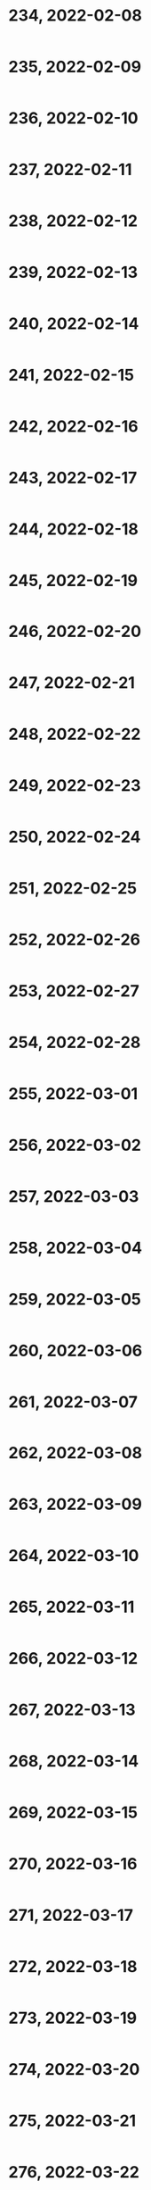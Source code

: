 #+TITLES: Wordle Wisdom
#+OPTIONS: html-postamble:nil toc:nil num:0

* 234, 2022-02-08

#+begin_src text
#+end_src

* 235, 2022-02-09

#+begin_src text
#+end_src

* 236, 2022-02-10

#+begin_src text
#+end_src

* 237, 2022-02-11

#+begin_src text
#+end_src

* 238, 2022-02-12

#+begin_src text
#+end_src

* 239, 2022-02-13

#+begin_src text
#+end_src

* 240, 2022-02-14

#+begin_src text
#+end_src

* 241, 2022-02-15

#+begin_src text
#+end_src

* 242, 2022-02-16

#+begin_src text
#+end_src

* 243, 2022-02-17

#+begin_src text
#+end_src

* 244, 2022-02-18

#+begin_src text
#+end_src

* 245, 2022-02-19

#+begin_src text
#+end_src

* 246, 2022-02-20

#+begin_src text
#+end_src

* 247, 2022-02-21

#+begin_src text
#+end_src

* 248, 2022-02-22

#+begin_src text
#+end_src

* 249, 2022-02-23

#+begin_src text
#+end_src

* 250, 2022-02-24

#+begin_src text
#+end_src

* 251, 2022-02-25

#+begin_src text
#+end_src

* 252, 2022-02-26

#+begin_src text
#+end_src

* 253, 2022-02-27

#+begin_src text
#+end_src

* 254, 2022-02-28

#+begin_src text
#+end_src

* 255, 2022-03-01

#+begin_src text
#+end_src

* 256, 2022-03-02

#+begin_src text
#+end_src

* 257, 2022-03-03

#+begin_src text
#+end_src

* 258, 2022-03-04

#+begin_src text
#+end_src

* 259, 2022-03-05

#+begin_src text
#+end_src

* 260, 2022-03-06

#+begin_src text
#+end_src

* 261, 2022-03-07

#+begin_src text
#+end_src

* 262, 2022-03-08

#+begin_src text
#+end_src

* 263, 2022-03-09

#+begin_src text
#+end_src

* 264, 2022-03-10

#+begin_src text
#+end_src

* 265, 2022-03-11

#+begin_src text
#+end_src

* 266, 2022-03-12

#+begin_src text
#+end_src

* 267, 2022-03-13

#+begin_src text
#+end_src

* 268, 2022-03-14

#+begin_src text
#+end_src

* 269, 2022-03-15

#+begin_src text
#+end_src

* 270, 2022-03-16

#+begin_src text
#+end_src

* 271, 2022-03-17

#+begin_src text
#+end_src

* 272, 2022-03-18

#+begin_src text
#+end_src

* 273, 2022-03-19

#+begin_src text
#+end_src

* 274, 2022-03-20

#+begin_src text
#+end_src

* 275, 2022-03-21

#+begin_src text
#+end_src

* 276, 2022-03-22

#+begin_src text
#+end_src

* 277, 2022-03-23

#+begin_src text
#+end_src

* 278, 2022-03-24

#+begin_src text
#+end_src

* 279, 2022-03-25

#+begin_src text
#+end_src

* 280, 2022-03-26

#+begin_src text
#+end_src

* 281, 2022-03-27

#+begin_src text
#+end_src

* 282, 2022-03-28

#+begin_src text
#+end_src

* 283, 2022-03-29

#+begin_src text
#+end_src

* 284, 2022-03-30

#+begin_src text
#+end_src

* 285, 2022-03-31

#+begin_src text
#+end_src

* 286, 2022-04-01

#+begin_src text
#+end_src

* 287, 2022-04-02

#+begin_src text
#+end_src

* 288, 2022-04-03

#+begin_src text
#+end_src

* 289, 2022-04-04

#+begin_src text
#+end_src

* 290, 2022-04-05

#+begin_src text
#+end_src

* 291, 2022-04-06

#+begin_src text
#+end_src

* 292, 2022-04-07

#+begin_src text
#+end_src

* 293, 2022-04-08

#+begin_src text
#+end_src

* 294, 2022-04-09

#+begin_src text
#+end_src

* 295, 2022-04-10

#+begin_src text
#+end_src

* 296, 2022-04-11

#+begin_src text
#+end_src

* 297, 2022-04-12

#+begin_src text
#+end_src

* 298, 2022-04-13

#+begin_src text
#+end_src

* 299, 2022-04-14

#+begin_src text
#+end_src

* 300, 2022-04-15

#+begin_src text
#+end_src

* 301, 2022-04-16

#+begin_src text
#+end_src

* 302, 2022-04-17

#+begin_src text
#+end_src

* 303, 2022-04-18

#+begin_src text
#+end_src

* 304, 2022-04-19

#+begin_src text
#+end_src

* 305, 2022-04-20

#+begin_src text
#+end_src

* 306, 2022-04-21

#+begin_src text
#+end_src

* 307, 2022-04-22

#+begin_src text
#+end_src

* 308, 2022-04-23

#+begin_src text
#+end_src

* 309, 2022-04-24

#+begin_src text
#+end_src

* 310, 2022-04-25

#+begin_src text
#+end_src

* 311, 2022-04-26

#+begin_src text
#+end_src

* 312, 2022-04-27

#+begin_src text
#+end_src

* 313, 2022-04-28

#+begin_src text
#+end_src

* 314, 2022-04-29

#+begin_src text
#+end_src

* 315, 2022-04-30

#+begin_src text
#+end_src

* 316, 2022-05-01

#+begin_src text
#+end_src

* 317, 2022-05-02

#+begin_src text
#+end_src

* 318, 2022-05-03

#+begin_src text
#+end_src

* 319, 2022-05-04

#+begin_src text
#+end_src

* 320, 2022-05-05

#+begin_src text
#+end_src

* 321, 2022-05-06

#+begin_src text
#+end_src

* 322, 2022-05-07

#+begin_src text
#+end_src

* 323, 2022-05-08

#+begin_src text
#+end_src

* 324, 2022-05-09

#+begin_src text
#+end_src

* 325, 2022-05-10

#+begin_src text
#+end_src

* 326, 2022-05-11

#+begin_src text
#+end_src

* 327, 2022-05-12

#+begin_src text
#+end_src

* 328, 2022-05-13

#+begin_src text
#+end_src

* 329, 2022-05-14

#+begin_src text
#+end_src

* 330, 2022-05-15

#+begin_src text
#+end_src

* 331, 2022-05-16

#+begin_src text
#+end_src

* 332, 2022-05-17

#+begin_src text
#+end_src

* 333, 2022-05-18

#+begin_src text
#+end_src

* 334, 2022-05-19

#+begin_src text
#+end_src

* 335, 2022-05-20

#+begin_src text
#+end_src

* 336, 2022-05-21

#+begin_src text
#+end_src

* 337, 2022-05-22

#+begin_src text
#+end_src

* 338, 2022-05-23

#+begin_src text
#+end_src

* 339, 2022-05-24

#+begin_src text
#+end_src

* 340, 2022-05-25

#+begin_src text
#+end_src

* 341, 2022-05-26

#+begin_src text
#+end_src

* 342, 2022-05-27

#+begin_src text
#+end_src

* 343, 2022-05-28

#+begin_src text
#+end_src

* 344, 2022-05-29

#+begin_src text
#+end_src

* 345, 2022-05-30

#+begin_src text
#+end_src

* 346, 2022-05-31

#+begin_src text
#+end_src

* 347, 2022-06-01

#+begin_src text
#+end_src

* 348, 2022-06-02

#+begin_src text
#+end_src

* 349, 2022-06-03

#+begin_src text
#+end_src

* 350, 2022-06-04

#+begin_src text
#+end_src

* 351, 2022-06-05

#+begin_src text
#+end_src

* 352, 2022-06-06

#+begin_src text
#+end_src

* 353, 2022-06-07

#+begin_src text
#+end_src

* 354, 2022-06-08

#+begin_src text
#+end_src

* 355, 2022-06-09

#+begin_src text
#+end_src

* 356, 2022-06-10

#+begin_src text
#+end_src

* 357, 2022-06-11

#+begin_src text
#+end_src

* 358, 2022-06-12

#+begin_src text
#+end_src

* 359, 2022-06-13

#+begin_src text
#+end_src

* 360, 2022-06-14

#+begin_src text
#+end_src

* 361, 2022-06-15

#+begin_src text
#+end_src

* 362, 2022-06-16

#+begin_src text
#+end_src

* 363, 2022-06-17

#+begin_src text
#+end_src

* 364, 2022-06-18

#+begin_src text
#+end_src

* 365, 2022-06-19

#+begin_src text
#+end_src

* 366, 2022-06-20

#+begin_src text
#+end_src

* 367, 2022-06-21

#+begin_src text
#+end_src

* 368, 2022-06-22

#+begin_src text
#+end_src

* 369, 2022-06-23

#+begin_src text
#+end_src

* 370, 2022-06-24

#+begin_src text
#+end_src

* 371, 2022-06-25

#+begin_src text
#+end_src

* 372, 2022-06-26

#+begin_src text
#+end_src

* 373, 2022-06-27

#+begin_src text
#+end_src

* 374, 2022-06-28

#+begin_src text
#+end_src

* 375, 2022-06-29

#+begin_src text
#+end_src

* 376, 2022-06-30

#+begin_src text
#+end_src

* 377, 2022-07-01

#+begin_src text
#+end_src

* 378, 2022-07-02

#+begin_src text
#+end_src

* 379, 2022-07-03

#+begin_src text
#+end_src

* 380, 2022-07-04

#+begin_src text
#+end_src

* 381, 2022-07-05

#+begin_src text
#+end_src

* 382, 2022-07-06

#+begin_src text
#+end_src

* 383, 2022-07-07

#+begin_src text
#+end_src

* 384, 2022-07-08

#+begin_src text
#+end_src

* 385, 2022-07-09

#+begin_src text
#+end_src

* 386, 2022-07-10

#+begin_src text
#+end_src

* 387, 2022-07-11

#+begin_src text
#+end_src

* 388, 2022-07-12

#+begin_src text
#+end_src

* 389, 2022-07-13

#+begin_src text
#+end_src

* 390, 2022-07-14

#+begin_src text
#+end_src

* 391, 2022-07-15

#+begin_src text
#+end_src

* 392, 2022-07-16

#+begin_src text
#+end_src

* 393, 2022-07-17

#+begin_src text
#+end_src

* 394, 2022-07-18

#+begin_src text
#+end_src

* 395, 2022-07-19

#+begin_src text
#+end_src

* 396, 2022-07-20

#+begin_src text
#+end_src

* 397, 2022-07-21

#+begin_src text
#+end_src

* 398, 2022-07-22

#+begin_src text
#+end_src

* 399, 2022-07-23

#+begin_src text
#+end_src

* 400, 2022-07-24

#+begin_src text
#+end_src

* 401, 2022-07-25

#+begin_src text
#+end_src

* 402, 2022-07-26

#+begin_src text
#+end_src

* 403, 2022-07-27

#+begin_src text
#+end_src

* 404, 2022-07-28

#+begin_src text
#+end_src

* 405, 2022-07-29

#+begin_src text
#+end_src

* 406, 2022-07-30

#+begin_src text
#+end_src

* 407, 2022-07-31

#+begin_src text
#+end_src

* 408, 2022-08-01

#+begin_src text
#+end_src

* 409, 2022-08-02

#+begin_src text
#+end_src

* 410, 2022-08-03

#+begin_src text
#+end_src

* 411, 2022-08-04

#+begin_src text
#+end_src

* 412, 2022-08-05

#+begin_src text
#+end_src

* 413, 2022-08-06

#+begin_src text
#+end_src

* 414, 2022-08-07

#+begin_src text
#+end_src

* 415, 2022-08-08

#+begin_src text
#+end_src

* 416, 2022-08-09

#+begin_src text
#+end_src

* 417, 2022-08-10

#+begin_src text
#+end_src

* 418, 2022-08-11

#+begin_src text
#+end_src

* 419, 2022-08-12

#+begin_src text
#+end_src

* 420, 2022-08-13

#+begin_src text
#+end_src

* 421, 2022-08-14

#+begin_src text
#+end_src

* 422, 2022-08-15

#+begin_src text
#+end_src

* 423, 2022-08-16

#+begin_src text
#+end_src

* 424, 2022-08-17

#+begin_src text
#+end_src

* 425, 2022-08-18

#+begin_src text
#+end_src

* 426, 2022-08-19

#+begin_src text
#+end_src

* 427, 2022-08-20

#+begin_src text
#+end_src

* 428, 2022-08-21

#+begin_src text
#+end_src

* 429, 2022-08-22

#+begin_src text
#+end_src

* 430, 2022-08-23

#+begin_src text
#+end_src

* 431, 2022-08-24

#+begin_src text
#+end_src

* 432, 2022-08-25

#+begin_src text
#+end_src

* 433, 2022-08-26

#+begin_src text
#+end_src

* 434, 2022-08-27

#+begin_src text
#+end_src

* 435, 2022-08-28

#+begin_src text
#+end_src

* 436, 2022-08-29

#+begin_src text
#+end_src

* 437, 2022-08-30

#+begin_src text
#+end_src

* 438, 2022-08-31

#+begin_src text
#+end_src

* 439, 2022-09-01

#+begin_src text
#+end_src

* 440, 2022-09-02

#+begin_src text
#+end_src

* 441, 2022-09-03

#+begin_src text
#+end_src

* 442, 2022-09-04

#+begin_src text
#+end_src

* 443, 2022-09-05

#+begin_src text
#+end_src

* 444, 2022-09-06

#+begin_src text
#+end_src

* 445, 2022-09-07

#+begin_src text
#+end_src

* 446, 2022-09-08

#+begin_src text
#+end_src

* 447, 2022-09-09

#+begin_src text
#+end_src

* 448, 2022-09-10

#+begin_src text
#+end_src

* 449, 2022-09-11

#+begin_src text
#+end_src

* 450, 2022-09-12

#+begin_src text
#+end_src

* 451, 2022-09-13

#+begin_src text
#+end_src

* 452, 2022-09-14

#+begin_src text
#+end_src

* 453, 2022-09-15

#+begin_src text
#+end_src

* 454, 2022-09-16

#+begin_src text
#+end_src

* 455, 2022-09-17

#+begin_src text
#+end_src

* 456, 2022-09-18

#+begin_src text
#+end_src

* 457, 2022-09-19

#+begin_src text
#+end_src

* 458, 2022-09-20

#+begin_src text
#+end_src

* 459, 2022-09-21

#+begin_src text
#+end_src

* 460, 2022-09-22

#+begin_src text
#+end_src

* 461, 2022-09-23

#+begin_src text
#+end_src

* 462, 2022-09-24

#+begin_src text
#+end_src

* 463, 2022-09-25

#+begin_src text
#+end_src

* 464, 2022-09-26

#+begin_src text
#+end_src

* 465, 2022-09-27

#+begin_src text
#+end_src

* 466, 2022-09-28

#+begin_src text
#+end_src

* 467, 2022-09-29

#+begin_src text
#+end_src

* 468, 2022-09-30

#+begin_src text
#+end_src

* 469, 2022-10-01

#+begin_src text
#+end_src

* 470, 2022-10-02

#+begin_src text
#+end_src

* 471, 2022-10-03

#+begin_src text
#+end_src

* 472, 2022-10-04

#+begin_src text
#+end_src

* 473, 2022-10-05

#+begin_src text
#+end_src

* 474, 2022-10-06

#+begin_src text
#+end_src

* 475, 2022-10-07

#+begin_src text
#+end_src

* 476, 2022-10-08

#+begin_src text
#+end_src

* 477, 2022-10-09

#+begin_src text
#+end_src

* 478, 2022-10-10

#+begin_src text
#+end_src

* 479, 2022-10-11

#+begin_src text
#+end_src

* 480, 2022-10-12

#+begin_src text
#+end_src

* 481, 2022-10-13

#+begin_src text
#+end_src

* 482, 2022-10-14

#+begin_src text
#+end_src

* 483, 2022-10-15

#+begin_src text
#+end_src

* 484, 2022-10-16

#+begin_src text
#+end_src

* 485, 2022-10-17

#+begin_src text
#+end_src

* 486, 2022-10-18

#+begin_src text
#+end_src

* 487, 2022-10-19

#+begin_src text
#+end_src

* 488, 2022-10-20

#+begin_src text
#+end_src

* 489, 2022-10-21

#+begin_src text
#+end_src

* 490, 2022-10-22

#+begin_src text
#+end_src

* 491, 2022-10-23

#+begin_src text
#+end_src

* 492, 2022-10-24

#+begin_src text
#+end_src

* 493, 2022-10-25

#+begin_src text
#+end_src

* 494, 2022-10-26

#+begin_src text
#+end_src

* 495, 2022-10-27

#+begin_src text
#+end_src

* 496, 2022-10-28

#+begin_src text
#+end_src

* 497, 2022-10-29

#+begin_src text
#+end_src

* 498, 2022-10-30

#+begin_src text
#+end_src

* 499, 2022-10-31

#+begin_src text
#+end_src

* 500, 2022-11-01

#+begin_src text

  ⬜⬜⬜🟨🟨
  🟨🟨🟨⬜⬜
  ⬜🟩🟩⬜🟨
  ⬜🟩🟩🟩⬜
  ⬜🟩🟩🟩⬜
  🟩🟩🟩🟩🟩

  Storm moving in above the tower

  Wordzilla rising from the depths of the Adverbic Ocean

  ASD kid building a pyramid and anxious about the asymmetry

  ⬛⬛🟩⬛⬛
  ⬛⬛🟩🟩⬛
  ⬛🟩🟩🟩⬛
  🟩🟩🟩🟩🟩
#+end_src

* 501, 2022-11-02

#+begin_src text
#+end_src

* 502, 2022-11-03

#+begin_src text
#+end_src

* 503, 2022-11-04

#+begin_src text
#+end_src

* 504, 2022-11-05

#+begin_src text
#+end_src

* 505, 2022-11-06

#+begin_src text
#+end_src

* 506, 2022-11-07

#+begin_src text
#+end_src

* 507, 2022-11-08

#+begin_src text
#+end_src

* 508, 2022-11-09

#+begin_src text
#+end_src

* 509, 2022-11-10

#+begin_src text
#+end_src

* 510, 2022-11-11

#+begin_src text
#+end_src

* 511, 2022-11-12

#+begin_src text
#+end_src

* 512, 2022-11-13

#+begin_src text
#+end_src

* 513, 2022-11-14

#+begin_src text
#+end_src

* 514, 2022-11-15

#+begin_src text
#+end_src

* 515, 2022-11-16

#+begin_src text
#+end_src

* 516, 2022-11-17

#+begin_src text
#+end_src

* 517, 2022-11-18

#+begin_src text
#+end_src

* 518, 2022-11-19

#+begin_src text
#+end_src

* 519, 2022-11-20

#+begin_src text
#+end_src

* 520, 2022-11-21

#+begin_src text
#+end_src

* 521, 2022-11-22

#+begin_src text
#+end_src

* 522, 2022-11-23

#+begin_src text
#+end_src

* 523, 2022-11-24

#+begin_src text
#+end_src

* 524, 2022-11-25

#+begin_src text
#+end_src

* 525, 2022-11-26

#+begin_src text
#+end_src

* 526, 2022-11-27

#+begin_src text
#+end_src

* 527, 2022-11-28

#+begin_src text
#+end_src

* 528, 2022-11-29

#+begin_src text
#+end_src

* 529, 2022-11-30

#+begin_src text
#+end_src

* 530, 2022-12-01

#+begin_src text
#+end_src

* 531, 2022-12-02

#+begin_src text
#+end_src

* 532, 2022-12-03

#+begin_src text
#+end_src

* 533, 2022-12-04

#+begin_src text
#+end_src

* 534, 2022-12-05

#+begin_src text
#+end_src

* 535, 2022-12-06

#+begin_src text
#+end_src

* 536, 2022-12-07

#+begin_src text
#+end_src

* 537, 2022-12-08

#+begin_src text
#+end_src

* 538, 2022-12-09

#+begin_src text
#+end_src

* 539, 2022-12-10

#+begin_src text
#+end_src

* 540, 2022-12-11

#+begin_src text
#+end_src

* 541, 2022-12-12

#+begin_src text
#+end_src

* 542, 2022-12-13

#+begin_src text
#+end_src

* 543, 2022-12-14

#+begin_src text
#+end_src

* 544, 2022-12-15

#+begin_src text
#+end_src

* 545, 2022-12-16

#+begin_src text
#+end_src

* 546, 2022-12-17

#+begin_src text
#+end_src

* 547, 2022-12-18

#+begin_src text
#+end_src

* 548, 2022-12-19

#+begin_src text
#+end_src

* 549, 2022-12-20

#+begin_src text
#+end_src

* 550, 2022-12-21

#+begin_src text
#+end_src

* 551, 2022-12-22

#+begin_src text
#+end_src

* 552, 2022-12-23

#+begin_src text
#+end_src

* 553, 2022-12-24

#+begin_src text
#+end_src

* 554, 2022-12-25

#+begin_src text
#+end_src

* 555, 2022-12-26

#+begin_src text
#+end_src

* 556, 2022-12-27

#+begin_src text
#+end_src

* 557, 2022-12-28

#+begin_src text
#+end_src

* 558, 2022-12-29

#+begin_src text
#+end_src

* 559, 2022-12-30

#+begin_src text
#+end_src

* 560, 2022-12-31

#+begin_src text
#+end_src

* 561, 2023-01-01

#+begin_src text
#+end_src

* 562, 2023-01-02

#+begin_src text
#+end_src

* 563, 2023-01-03

#+begin_src text
#+end_src

* 564, 2023-01-04

#+begin_src text
#+end_src

* 565, 2023-01-05

#+begin_src text
#+end_src

* 566, 2023-01-06

#+begin_src text
#+end_src

* 567, 2023-01-07

#+begin_src text
#+end_src

* 568, 2023-01-08

#+begin_src text
#+end_src

* 569, 2023-01-09

#+begin_src text
#+end_src

* 570, 2023-01-10

#+begin_src text
#+end_src

* 571, 2023-01-11

#+begin_src text
#+end_src

* 572, 2023-01-12

#+begin_src text
#+end_src

* 573, 2023-01-13

#+begin_src text
#+end_src

* 574, 2023-01-14

#+begin_src text
#+end_src

* 575, 2023-01-15

#+begin_src text
#+end_src

* 576, 2023-01-16

#+begin_src text
#+end_src

* 577, 2023-01-17

#+begin_src text
#+end_src

* 578, 2023-01-18

#+begin_src text
#+end_src

* 579, 2023-01-19

#+begin_src text
#+end_src

* 580, 2023-01-20

#+begin_src text
#+end_src

* 581, 2023-01-21

#+begin_src text
#+end_src

* 582, 2023-01-22

#+begin_src text
#+end_src

* 583, 2023-01-23

#+begin_src text
#+end_src

* 584, 2023-01-24

#+begin_src text
#+end_src

* 585, 2023-01-25

#+begin_src text
#+end_src

* 586, 2023-01-26

#+begin_src text
#+end_src

* 587, 2023-01-27

#+begin_src text
#+end_src

* 588, 2023-01-28

#+begin_src text
#+end_src

* 589, 2023-01-29

#+begin_src text
#+end_src

* 590, 2023-01-30

#+begin_src text
#+end_src

* 591, 2023-01-31

#+begin_src text
#+end_src

* 592, 2023-02-01

#+begin_src text
#+end_src

* 593, 2023-02-02

#+begin_src text
#+end_src

* 594, 2023-02-03

#+begin_src text
#+end_src

* 595, 2023-02-04

#+begin_src text
#+end_src

* 596, 2023-02-05

#+begin_src text
#+end_src

* 597, 2023-02-06

#+begin_src text

  ⬜🟨⬜🟨🟨
  🟩🟩🟨⬜⬜
  🟩🟩⬜🟨🟨
  🟩🟩🟩🟩🟩

  The giant egg beater roamed across the plains, looking for cake
  batter to fluff                                                     

  Utensis aeratii (var. colossus) is a solitary creature. It behaves
  aggressively when encountering other members of its species, often
  leaving one or both with stripped gears and bent handles            

  It’s especially dangerous to encounter one in June, which is
  widely known as wedding cake season. The landscape will be
  peppered with white flakes of buttercream and the detritus of a
  defeated colossus.                                                  

  Every olde timey movie where a rail bridge collapses and a train
  falls into a ravine:



  ⬜⬜⬜🟨🟨
  ⬜⬜🟨🟩🟩
  ⬜🟩⬜🟩🟩
  🟩🟩🟩🟩🟩                                                          
  Alternatively, smoke wafting away from a quaint rural cabin
#+end_src

* 598, 2023-02-07

#+begin_src text
  ⬜⬜🟨⬜⬜
  🟨🟨⬜⬜🟩
  🟩⬜⬜🟩🟩
  🟩🟩🟩🟩🟩

  The mermaid-gorgon hybrid, laying on a sandy Grecian beach          

  The bouncy castle had a bit too much spring, launching one child
  to the Karman Line:

   Wordle 598 5/6

  ⬛⬛⬛🟨⬛
  ⬛🟨⬛⬛⬛
  ⬛🟨⬛⬛🟩
  🟩⬛⬛⬛🟩
  🟩🟩🟩🟩🟩                                                          
#+end_src

* 599, 2023-02-08

#+begin_src text

  ⬜⬜🟩🟩⬜
  ⬜⬜🟩🟩🟩
  🟩🟩🟩🟩🟩

  Turned to the right, it’s the new biodegradable 100% lichen
  GreenPee toilet                                                     


  The moment two thrill-seekers devise the human zipline:

   🟨⬜⬜⬜⬜
   ⬜🟨⬜🟩🟩
   ⬜⬜🟩🟩🟩
   🟩🟩🟩🟩🟩                                                          
#+end_src

* 600, 2023-02-09

#+begin_src text
      Wordle 600 6/6

      🟩🟩🟩⬜⬜
      🟩🟩🟩⬜🟩
      🟩🟩🟩⬜🟩
      🟩🟩🟩⬜🟩
      🟩🟩🟩⬜🟩
      🟩🟩🟩🟩🟩

      Discovering a sinkhole while digging small holes for spring bulbs
      was a very frustrating experience                                   09.02.23


      A Space Invaders enemy ship recharging before returning to the
      fight:

      Wordle 600 4/6

      ⬜🟨🟨🟨⬜
      ⬜🟨🟩🟨⬜
      🟨⬜🟩⬜🟨
      🟩🟩🟩🟩🟩                                                          09.02.23✔
#+end_src

* 601, 2023-02-10


#+begin_src text
      Wordle 601 5/6

      ⬜⬜🟩⬜⬜
      ⬜⬜🟩⬜🟨
      ⬜🟩🟩⬜🟩
      ⬜🟩🟩🟩🟩
      🟩🟩🟩🟩🟩

      Starry starry night                                                 10.02.23
  (K) Ken M @syntropyst                                                                
      Mt. Everest is much less impressive when you're 50,000' tall:

      Wordle 601 3/6

      ⬜🟨⬜⬜🟨
      ⬜🟨🟩⬜⬜
      🟩🟩🟩🟩🟩                                                          10.02.23✔
#+end_src
* 602, 2023-02-11


#+begin_src text
      Wordle 602 4/6

      ⬜⬜⬜⬜⬜
      ⬜⬜⬜⬜🟨
      🟨⬜🟨⬜🟨
      🟩🟩🟩🟩🟩

      When the vegetable garden finally starts to emerge
    
#+end_src
* 603, 2023-02-12


#+begin_src text
  Wordle 603 3/6

      ⬜🟨🟩🟨🟨
      🟨🟨🟩⬜🟩
      🟩🟩🟩🟩🟩

      Pottery stacked next to the kiln                                    12.02.23
  (K) Ken M @syntropyst                                                                
      "He has the putt lined up and sends the ball on its way. Looks
      good, tracking straight for the hole, and oh wow, what terrible
      luck, the hole spontaneously morphed from an innie to an outie..."

      Wordle 603 3/6

      ⬜⬜⬜⬜⬜
      🟨⬜🟩⬜⬜
      🟩🟩🟩🟩🟩                                                          
#+end_src
* 604, 2023-02-13


#+begin_src text
      Wordle 604 4/6

      🟨⬜🟩⬜⬜
      ⬜⬜🟩🟨⬜
      ⬜🟨🟩⬜🟨
      🟩🟩🟩🟩🟩

      Everyone was amazed at how high Tina got when she spiked the
      ball. It’s hard to get that much height on a sand volleyball
      court!
#+end_src
* 605, 2023-02-14


#+begin_src text
  Wordle 605 3/6

      🟩⬜⬜⬜🟨
      🟩⬜🟨⬜⬜
      🟩🟩🟩🟩🟩

      Sunbathing in the 80s. Coconut oil, Pat Benatar, and Capri Sun
    
#+end_src
* 606, 2023-02-15


#+begin_src text
  Wordle 606 3/6

      🟩⬜🟨⬜⬜
      🟩🟩🟩⬜⬜
      🟩🟩🟩🟩🟩

      The giant awoke from his nap to discover an enchanted golden zit
      had emerged on his nose                                             15.02.23
  (K) Ken M @syntropyst                                                                
      One brave NASA engineer approaches the rocket, trying to determine
      why the fuel didn't ignite, while another hangs back, saying,
      “I'll be there after I check out this weird thing over here..."

      Wordle 606 5/6

      ⬛🟩⬛⬛⬛
      ⬛🟩⬛⬛⬛
      ⬛🟩⬛⬛⬛
      ⬛🟩🟨⬛🟨
      🟩🟩🟩🟩🟩                                                          
#+end_src
* 607, 2023-02-16


#+begin_src text
  Wordle 607 4/6

      ⬜⬜🟨🟩⬜
      🟨⬜⬜🟩⬜
      ⬜🟩⬜🟩⬜
      🟩🟩🟩🟩🟩

      An early 1900s moving daguerreotype of a young woman dunking a
      rugby ball
    
#+end_src
* 608, 2023-02-17


#+begin_src text
  Wordle 608 3/6

      ⬜⬜🟨⬜⬜
      ⬜🟩⬜🟨🟨
      🟩🟩🟩🟩🟩

      Little known fact: King Midas liked to wear flip flops              

      An asp caught on a wildlife camera walking like an Egyptian:

      Wordle 608 4/6

      🟩⬛⬛⬛⬛
      🟩⬛🟨🟨⬛
      🟩🟨🟨⬛🟩
      🟩🟩🟩🟩🟩                                                          
#+end_src
* 609, 2023-02-18


#+begin_src text
      Wordle 609 4/6

      ⬜⬜🟩🟩⬜
      ⬜🟨🟩🟩⬜
      ⬜⬜🟩🟩🟩
      🟩🟩🟩🟩🟩

      King Midas made the mistake of booping the nose of the sphinx
    
#+end_src
* 610, 2023-02-19


#+begin_src text
  Wordle 610 5/6

      🟨⬜⬜🟨⬜
      ⬜⬜🟨🟩🟩
      ⬜⬜🟨🟩🟩
      🟨⬜⬜⬜⬜
      🟩🟩🟩🟩🟩

      Frustrated, Belinda sat on the edge of the diving board, sized up
      Tony, and considered whether she really wanted to jump in to join
      him.
    
#+end_src
* 611, 2023-02-20


#+begin_src text
  Wordle 611 3/6

      🟩🟨🟨⬜⬜
      🟩🟩🟩🟩⬜
      🟩🟩🟩🟩🟩

      Waking up in a mummy bag
    
#+end_src
* 612, 2023-02-21


#+begin_src text
  Wordle 612 5/6

      ⬜⬜⬜⬜⬜
      ⬜⬜⬜⬜⬜
      ⬜🟩🟨⬜🟩
      🟩🟩⬜⬜🟩
      🟩🟩🟩🟩🟩

      Turn to the right and you have a French drip lemonade dispenser     

      Why would anyone in their right mind mix lemonade and au jus?!      
      Ohhhh, French drip, not dip. I get it now.

      Georgia Tech's mascot captured during a solemn moment after an
      especially tough loss

      Wordle 612 4/6

      ⬛⬛⬛🟩⬛
      ⬛⬛🟨🟩🟩
      ⬛🟨🟨🟩🟩
      🟩🟩🟩🟩🟩

      Poor sad little bee

#+end_src
* 613, 2023-02-22


#+begin_src text
  Wordle 613 3/6

      ⬜⬜⬜🟨⬜
      🟨🟨🟨⬜🟨
      🟩🟩🟩🟩🟩

      The inchworm continued on her way to the tree, grateful for a
      sunny spring day
    
#+end_src
* 614, 2023-02-23


#+begin_src text
  Wordle 614 4/6

      ⬜⬜🟨⬜⬜
      ⬜🟩⬜🟨🟩
      🟨🟩🟨⬜🟩
      🟩🟩🟩🟩🟩

      A play by play of the libero’s anti-gravity set                     23.02.23
  (K) Ken M @syntropyst                                                                
      The scene from The Wire where gangsters ambush the cops after the
      former turn street signs to confuse the latter:

      Wordle 614 4/6

      ⬛⬛🟨⬛🟩
      ⬛🟩⬛⬛🟩
      ⬛🟩⬛⬛🟩
      🟩🟩🟩🟩🟩
    
#+end_src
* 615, 2023-02-24


#+begin_src text
  Wordle 615 3/6

      ⬜⬜🟨⬜⬜
      ⬜🟨🟨⬜⬜
      🟩🟩🟩🟩🟩

      Golden Buddha sitting on a mossy patch of very luck guess
#+end_src
* 616, 2023-02-25


#+begin_src text
  Wordle 616 4/6

      ⬜🟨⬜🟨⬜
      ⬜🟩🟨⬜⬜
      🟨🟩⬜⬜🟩
      🟩🟩🟩🟩🟩

      The water balloon fight was decidedly imbalanced                    25.02.23
  (K) Ken M @syntropyst                                                                
      "Action" photo of the steeplechase at the Cube Olympics:

      Wordle 616 4/6

      ⬛⬛⬛⬛⬛
      ⬛⬛⬛⬛🟨
      ⬛🟩🟨⬛🟩
      🟩🟩🟩🟩🟩                                                          
#+end_src
* 617, 2023-02-26


#+begin_src text
  Wordle 617 5/6

      🟩⬜⬜⬜⬜
      🟩⬜⬜🟨⬜
      🟩🟨🟨⬜⬜
      🟩🟨⬜🟨⬜
      🟩🟩🟩🟩🟩

      The bottom of the human pyramid waited patiently for everyone else
      to show up
#+end_src
* 618, 2023-02-27

#+begin_src text
  Wordle 618 3/6

      🟨⬜⬜⬜⬜
      ⬜🟨🟨🟩🟩
      🟩🟩🟩🟩🟩

      Me sleeping in on a Saturday as the sun shines in through my
      window                                                                   Mon
  (K) Ken M @syntropyst                                                                
      The light saber training remote backs a timid Luke against the
      wall of the Millennium Falcon

      Wordle 618 3/6

      🟩🟨⬜🟨⬜
      🟩🟨⬜⬜🟩
      🟩🟩🟩🟩🟩                                                               
#+end_src

* 619, 2023-02-28

#+begin_src text
  Wordle 619 5/6

      ⬜⬜🟨⬜⬜
      🟨🟨⬜⬜⬜
      🟨🟨🟨⬜⬜
      ⬜🟩🟩⬜🟩
      🟩🟩🟩🟩🟩

      The genie came out of the bottle and scowled. He’d only just
      fallen asleep! Surely the wishes could wait until morning…               
#+end_src


* 620, 2023-03-01

#+begin_src text
    Wordle 620 5/6

    🟨⬜⬜⬜⬜
    ⬜🟩🟨🟨⬜
    ⬜🟩⬜🟩🟩
    ⬜🟩🟩🟩🟩
    🟩🟩🟩🟩🟩

    Tai chi in the park went awry when the practitioners discovered
    they were bending their arms the wrong way                               

      Scene from Aesop's remarkably prescient fable, "Rabbit and Firefly
      Go Raving"

      Wordle 620 4/6

      ⬛⬛⬛⬛⬛
      ⬛⬛🟨⬛🟨
      🟩🟨⬛🟩⬛
      🟩🟩🟩🟩🟩

#+end_src

* 621, 2023-03-02

#+begin_src text


  ⬜⬜🟨⬜⬜
  ⬜🟨⬜🟩🟩
  🟩🟩🟩🟩🟩

  Heading into the golden tunnel of Thessaloniki

      Just when you thought you'd heard every sex euphemism, along cums
      this one :)
#+end_src

* 622, 2023-03-03

#+begin_src text
	🟩🟨🟨⬜⬜
	🟩⬜🟨🟨⬜
	🟩🟨🟨⬜⬜
	🟩🟩🟩🟩🟩

	A risky game of Jenga                                                  

      Also when the Imperial shuttle pilot misjudged the landing
      platform on Endor                                                        
#+end_src

#+begin_src text
  The Trojan brontosaurus was a brilliant idea on paper, but failed in practice by being too big to fit through the city gates

      ⬛⬛🟨⬛⬛
      ⬛🟨⬛⬛🟩
      🟨🟨⬛⬛🟩
      🟩🟩🟩🟩🟩                                                               

#+end_src

* 623, 2023-03-04

#+begin_src text

  ⬜🟨⬜⬜🟨
  🟩🟨🟨⬜🟨
  🟩🟩🟩⬜🟨
  🟩🟩🟩🟩🟩

  Me cranking my neck to watch a movie in the front row                  

  A young Gotama immersed in a game of Grand Theft Ātman on his Praystation

  In this scene from _Shaq: The Outtakes_, he faceplants onto the court after [destroying the backboard](https://www.youtube.com/embed/HK1Ltjl_7xk?start=20):

  ⬜🟩⬜⬜🟨
  ⬜🟩⬜🟨⬜
  🟩🟩🟩🟩🟩
#+end_src

* 624, 2023-03-05

#+begin_src text
  Wordle 624 4/6

      ⬜🟨⬜🟩⬜
      🟩⬜⬜🟩⬜
      🟩⬜⬜🟩⬜
      🟩🟩🟩🟩🟩

      Man bows his head at the wailing wall                                  00:33
  (K) Ken M @syntropyst                                                                
      When viewed right to left, the man (right) prayed so intensely
      that he pulled a stone from the wall. Please observe the temple's
      "replace your divets" policy, sir                                      07:38✓

      Flintstone-era prototype of the human-bicycle hybrid. A key
      innovation in later models was round wheels

      ⬛⬛⬛⬛🟨
      ⬛🟩🟨🟩⬛
      🟩🟩⬛🟩🟩
      🟩🟩⬛🟩🟩
      🟩🟩🟩🟩🟩                                                             



#+end_src

* 625, 2023-03-06

#+begin_src text

  ⬜⬜⬜🟨🟨
  🟨⬜🟨⬜⬜
  🟩🟩⬜🟩🟩
  🟩🟩🟩🟩🟩

  The snail’s shell has a retractable roof

  The mother glacier felt separation anxiety as her first-born
  offspring drifted away into the hot, cruel world:

  🟩⬛⬛⬛⬛
  🟩🟩⬛⬛⬛
  🟩🟩⬛⬛🟩
  🟩🟩⬛⬛🟩
  🟩🟩🟩🟩🟩                                                              

  “Why does calving feel like crumbling?”
#+end_src

* 626, 2023-03-08

#+begin_src text

  🟨⬜⬜⬜⬜
  ⬜🟨🟨🟩🟩
  ⬜🟩🟩🟩🟩
  🟩🟩🟩🟩🟩

  The newest iteration of the tank - a former weapon of war now
  recommissioned for peacetime purposes - launches bubbles instead
  of mortars

  To reinforce the change in purpose, they also renamed it "thank"
#+end_src

* 627, 2023-03-08

#+begin_src text

      ⬜⬜🟨⬜⬜
      🟨🟨🟨🟨🟨
      🟩🟩🟩🟩🟩

  Curling from the stone’s POV


  Snapshot of the usual scramble for the decent seats on a Southwest Air flight:


  ⬜⬜🟨🟩🟨
  🟩🟩🟨🟩⬜
  🟩🟩🟩🟩🟩

  Abstract but captures the angst of boarding the aircraft. A+
#+end_src

* 628, 2023-03-09

#+begin_src text

  ⬜⬜⬜⬜⬜
  ⬜🟨⬜⬜🟩
  ⬜🟨⬜⬜🟩
  ⬜🟨🟨⬜🟩
  🟩🟩🟩🟩🟩                                                             
  The giant L approached the word “lama”, certain it was meant to be
  there despite the strange looks it was getting from the other four
  letters.

    A and M had deep scars from the betrayal that characterized their
    relationship with S and C, so it took a while for them to trust L

  The yin-yang symbol as it appeared in the early Atari video game
  "Shaolin Showdown":

  ⬜⬜⬜⬜🟩
  🟩🟩⬜⬜🟩
  🟩🟩⬜⬜🟩
  🟩🟩🟩🟩🟩

  If you look very closely, you’ll see the praying mantis ninja crouching behind the yin.

  Yeah, that's a tough boss character. I needed a couple of weeks to move past it to the robo-shogun

#+end_src

* 629, 2023-03-10

#+begin_src text
  ⬜⬜⬜⬜⬜
  ⬜🟨⬜🟨🟨
  🟩🟩🟩⬜🟨
  🟩🟩🟩🟩🟩

  The robot waited patiently for the engineer to return and reattach its head

  You know you're in a bind when you time travel to 19th century America and find Data's severed head

  Though overshadowed by the "Who do you think you are?" video, the incident when opponent Joshua Tree secretly hammered a depression into the bowling lane sent Pete Weber into an equally epic rage:

  ⬜⬜⬜⬜🟩
  ⬜🟨⬜⬜🟩
  🟩🟩⬜🟩🟩
  🟩🟩🟩🟩🟩

#+end_src

* 630, 2023-03-11

#+begin_src text
  ⬜⬜🟩🟩⬜
  ⬜⬜🟩🟩🟩
  ⬜⬜🟩🟩🟩
  ⬜⬜🟩🟩🟩
  🟩🟩🟩🟩🟩

  The seasonal pop-up skyscrapers went up in a record 18 hours

  A frustrated Katie Ledecky after dropping her chocolate milk:

  ⬜🟨⬜⬜⬜
  ⬜⬜🟩🟩🟩
  🟩🟩🟩🟩🟩
#+end_src

* 631, 2023-03-12

#+begin_src text
  ⬜🟨⬜🟨⬜
  🟨🟨🟨⬜⬜
  🟨🟩⬜🟨🟨
  ⬜🟩🟩🟩🟩
  🟩🟩🟩🟩🟩

  Daylight savings awakens the giant mutant daffodil

    That species truly puts the "bulb" in "bulbous"

  Considered an early special effects achievement from the silent film era, the locomotive appeared to vault over the damsel tied to the tracks:

  ⬜🟨🟨⬜⬜
  🟨🟩⬜🟨🟨
  🟩🟩🟩🟩🟩
#+end_src

* 632, 2023-03-13

#+begin_src text
  ⬜⬜🟩⬜⬜
  ⬜🟩🟩⬜🟩
  ⬜🟩🟩🟩🟩
  🟩🟩🟩🟩🟩

  The Hulk looked down at his foot, only to realize that his fourth
  toe was no missing. He sighed and realized that this is why he
  shouldn’t kick IEDs while barefoot.

  > Lose a digit in the Hurt Locker? Get your widget to Foot Locker

  The stunt motorcyclist started the backflip too early and... let's
  just say video of the "landing" trended worldwide for several
  days:


  ⬛🟨⬛⬛⬛
  ⬛🟨🟩⬛⬛
  ⬛🟩🟩🟩🟩
  🟩🟩🟩🟩🟩                                                               
#+end_src

* 633, 2023-03-14

#+begin_src text

  🟩⬜⬜⬜⬜
  🟩⬜⬜🟩⬜
  🟩⬜🟨🟩⬜
  🟩🟩⬜🟩🟩
  🟩🟩🟩🟩🟩

  BASE jumping in Phang Nga

  Looking at the inverse, I see the Hulk's foot again, this time
  after kicking another IED and suffering the further indignity of a
  throbbing canker

  If this is the stairway to heaven, I shudder to imagine where you
  fall if the loose steps collapse:


  ⬛⬛⬛⬛🟨
  ⬛⬛🟨🟩⬛
  ⬛🟩⬛🟩⬛
  🟩🟩🟩🟩🟩
                                                   
  Also a UO sprinter crouched for the start

  Also a juvenile camel whose hump hasn't formed

  Which makes you wonder what they look like at birth
#+end_src

* 634, 2023-03-15

#+begin_src text
  🟩⬜⬜⬜⬜
  🟩🟨⬜⬜🟨
  🟩⬜🟩🟩🟩
  🟩⬜🟩🟩🟩
  🟩🟩🟩🟩🟩

  The reverse steeplechase is even more treacherous

  Let's see, the reverse of "chase" would be something like "flee" or
  "retreat", so... Steepleflee? Steepleretreat?

  "This is the church, this is the steeple, HOLY SPIRES AND FLÈCHES, IT'S JESUS, RUN!!!"

  In arguably the Matrix franchise's most boring combat sequence, Agent Smith tries to steal a balloon from Neo:

  🟩⬜⬜⬜⬜
  🟩⬜⬜⬜🟨
  🟩🟨⬜🟩⬜
  🟩🟩🟩🟩🟩

#+end_src

* 635, 2023-03-16

#+begin_src text

  ⬜⬜⬜🟨⬜
  ⬜🟨🟨🟨🟨
  🟨🟩🟨⬜🟨
  🟩🟩🟩🟩🟩

  The giant banana oozed slowly across the valley, leaving tipped cars and smooshed farm equipment in its wake



  The crocodile spent the whole extraction procedure cursing its affinity for sweets:

  ⬛⬛⬛🟩🟩
  ⬛⬛⬛🟩🟩
  🟨⬛🟨🟩🟩
  🟩🟩🟩🟩🟩

  Oh, that one is so good. Sugar hater, alligator!
#+end_src

* 636, 2023-03-17

#+begin_src text

  ⬜⬜🟩⬜⬜
  ⬜⬜🟩⬜🟨
  ⬜🟩🟩🟩⬜
  🟩🟩🟩🟩🟩

  The ant queen basejumped off the anthill and set off to see the world. She was tired of being responsible.


  Balancing a bed on a pedestal and calling it art does not, repeat
  not, make it art:

  ⬜⬜⬜🟨⬜
  ⬜🟨🟨🟨⬜
  ⬜🟩🟩⬜⬜
  🟩🟩🟩🟩🟩
#+end_src

* 637, 2023-03-18

#+begin_src text


  ⬜🟨🟨⬜⬜
  🟨🟩⬜⬜⬜
  ⬜🟩🟨🟨🟨
  🟩🟩🟩🟩🟩

  March Madnezzzzz is much sticker when they cover the floor and hoop with honey

  I like it. Inhibiting the ability to jump makes it a bit like netball, with the additional complications of honey sticking to every part of a player's body

  The pommel human discipline of the gymnastics event at the Equine Olympics:

  ⬜⬜⬜🟨⬜
  🟨🟨🟨⬜⬜
  ⬜🟩🟨🟩⬜
  🟩🟩🟩🟩🟩
#+end_src

* 638, 2023-03-19

#+begin_src text
  ⬜⬜⬜⬜⬜
  🟨🟩🟨⬜🟨
  🟨🟩🟨🟨⬜
  🟩🟩🟩🟩🟩

  The new team tennis tournament, played entirely by mushroom
  spores, very quickly became unwatchable.

  "When Entertainment and Sporets Programming Network launched in
  1979, its target demographic was principally professional and
  amateur mycologists. Threatened with cancellation by abysmal
  ratings, ESPN changed "Sporets" to "Sports" and diversified its
  programming to broaden its appeal."

  Action photo of "Shuttlecock Shamu", the legendary orca badminton player:

  ⬜⬜⬜⬜🟨
  🟨⬜🟨⬜⬜
  🟩🟨🟨🟨🟨
  🟩🟩🟩🟩🟩
#+end_src

* 639, 2023-03-20

#+begin_src text
  ⬜⬜⬜⬜⬜
  ⬜⬜🟩🟩🟩
  🟩🟩🟩🟩🟩

  The winner's podium was empty after every single F1 driver was issued a
  60 minute penalty for impudence

  It's a righteous protest against the word "box", which has a vulgar sexist connotation

  Silhouette of the mythical Block Ness Monster:

  ⬜⬜⬜⬜🟩
  ⬜🟩🟩⬜🟩
  ⬜🟩🟩⬜🟩
  🟩🟩🟩🟩🟩
#+end_src

* 640, 2023-03-21

#+begin_src text

  ⬜🟨⬜⬜⬜
  🟩⬜🟨⬜⬜
  🟩🟩🟩⬜🟩
  🟩🟩🟩🟩🟩

  Professional leapfrog is riskier when there are sinkholes on the course

  I'll never understand how the Akkadians played it *with* spiked footwear and *without* orthopedic surgery
#+end_src
